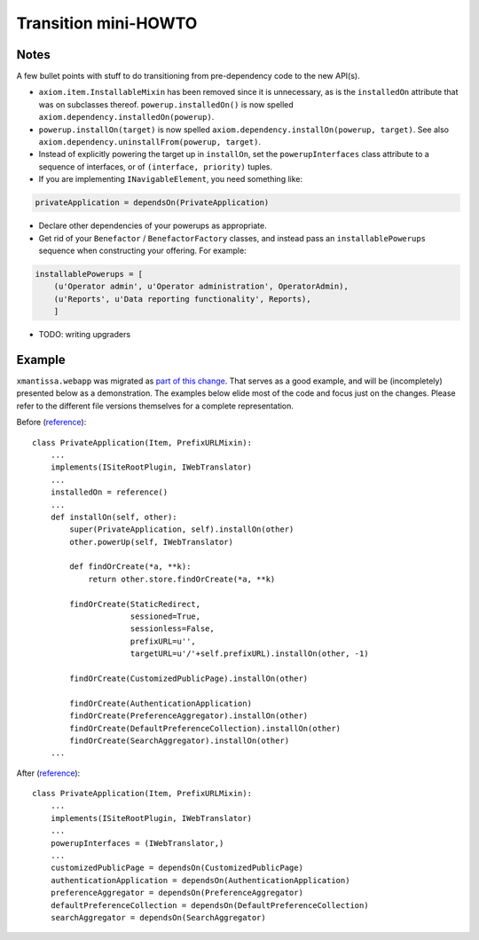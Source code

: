 =====================
Transition mini-HOWTO
=====================


Notes
=====

A few bullet points with stuff to do transitioning from pre-dependency code to the new API(s).

* ``axiom.item.InstallableMixin`` has been removed since it is unnecessary, as
  is the ``installedOn`` attribute that was on subclasses thereof.
  ``powerup.installedOn()`` is now spelled
  ``axiom.dependency.installedOn(powerup)``.
* ``powerup.installOn(target)`` is now spelled
  ``axiom.dependency.installOn(powerup, target)``. See also
  ``axiom.dependency.uninstallFrom(powerup, target)``.
* Instead of explicitly powering the target up in ``installOn``, set the
  ``powerupInterfaces`` class attribute to a sequence of interfaces, or of
  ``(interface, priority)`` tuples.
* If you are implementing ``INavigableElement``, you need something like:


.. code-block:: python

    privateApplication = dependsOn(PrivateApplication)

* Declare other dependencies of your powerups as appropriate.
* Get rid of your ``Benefactor`` / ``BenefactorFactory`` classes, and instead
  pass an ``installablePowerups`` sequence when constructing your offering. For
  example:


.. code-block:: python

    installablePowerups = [
        (u'Operator admin', u'Operator administration', OperatorAdmin),
        (u'Reports', u'Data reporting functionality', Reports),
        ]

* TODO: writing upgraders


Example
=======

``xmantissa.webapp`` was migrated as `part of this change
<http://divmod.org/trac/changeset/10877#file115>`_. That serves as a good
example, and will be (incompletely) presented below as a demonstration. The
examples below elide most of the code and focus just on the changes. Please
refer to the different file versions themselves for a complete representation.

Before (`reference`__):

__ http://divmod.org/trac/browser/trunk/Mantissa/xmantissa/webapp.py?rev=10508#L432

::


    class PrivateApplication(Item, PrefixURLMixin):
        ...
        implements(ISiteRootPlugin, IWebTranslator)
        ...
        installedOn = reference()
        ...
        def installOn(self, other):
            super(PrivateApplication, self).installOn(other)
            other.powerUp(self, IWebTranslator)

            def findOrCreate(*a, **k):
                return other.store.findOrCreate(*a, **k)

            findOrCreate(StaticRedirect,
                         sessioned=True,
                         sessionless=False,
                         prefixURL=u'',
                         targetURL=u'/'+self.prefixURL).installOn(other, -1)

            findOrCreate(CustomizedPublicPage).installOn(other)

            findOrCreate(AuthenticationApplication)
            findOrCreate(PreferenceAggregator).installOn(other)
            findOrCreate(DefaultPreferenceCollection).installOn(other)
            findOrCreate(SearchAggregator).installOn(other)
        ...




After (`reference`__):

__ http://divmod.org/trac/browser/trunk/Mantissa/xmantissa/webapp.py?rev=10877#L433

::

    class PrivateApplication(Item, PrefixURLMixin):
        ...
        implements(ISiteRootPlugin, IWebTranslator)
        ...
        powerupInterfaces = (IWebTranslator,)
        ...
        customizedPublicPage = dependsOn(CustomizedPublicPage)
        authenticationApplication = dependsOn(AuthenticationApplication)
        preferenceAggregator = dependsOn(PreferenceAggregator)
        defaultPreferenceCollection = dependsOn(DefaultPreferenceCollection)
        searchAggregator = dependsOn(SearchAggregator)
